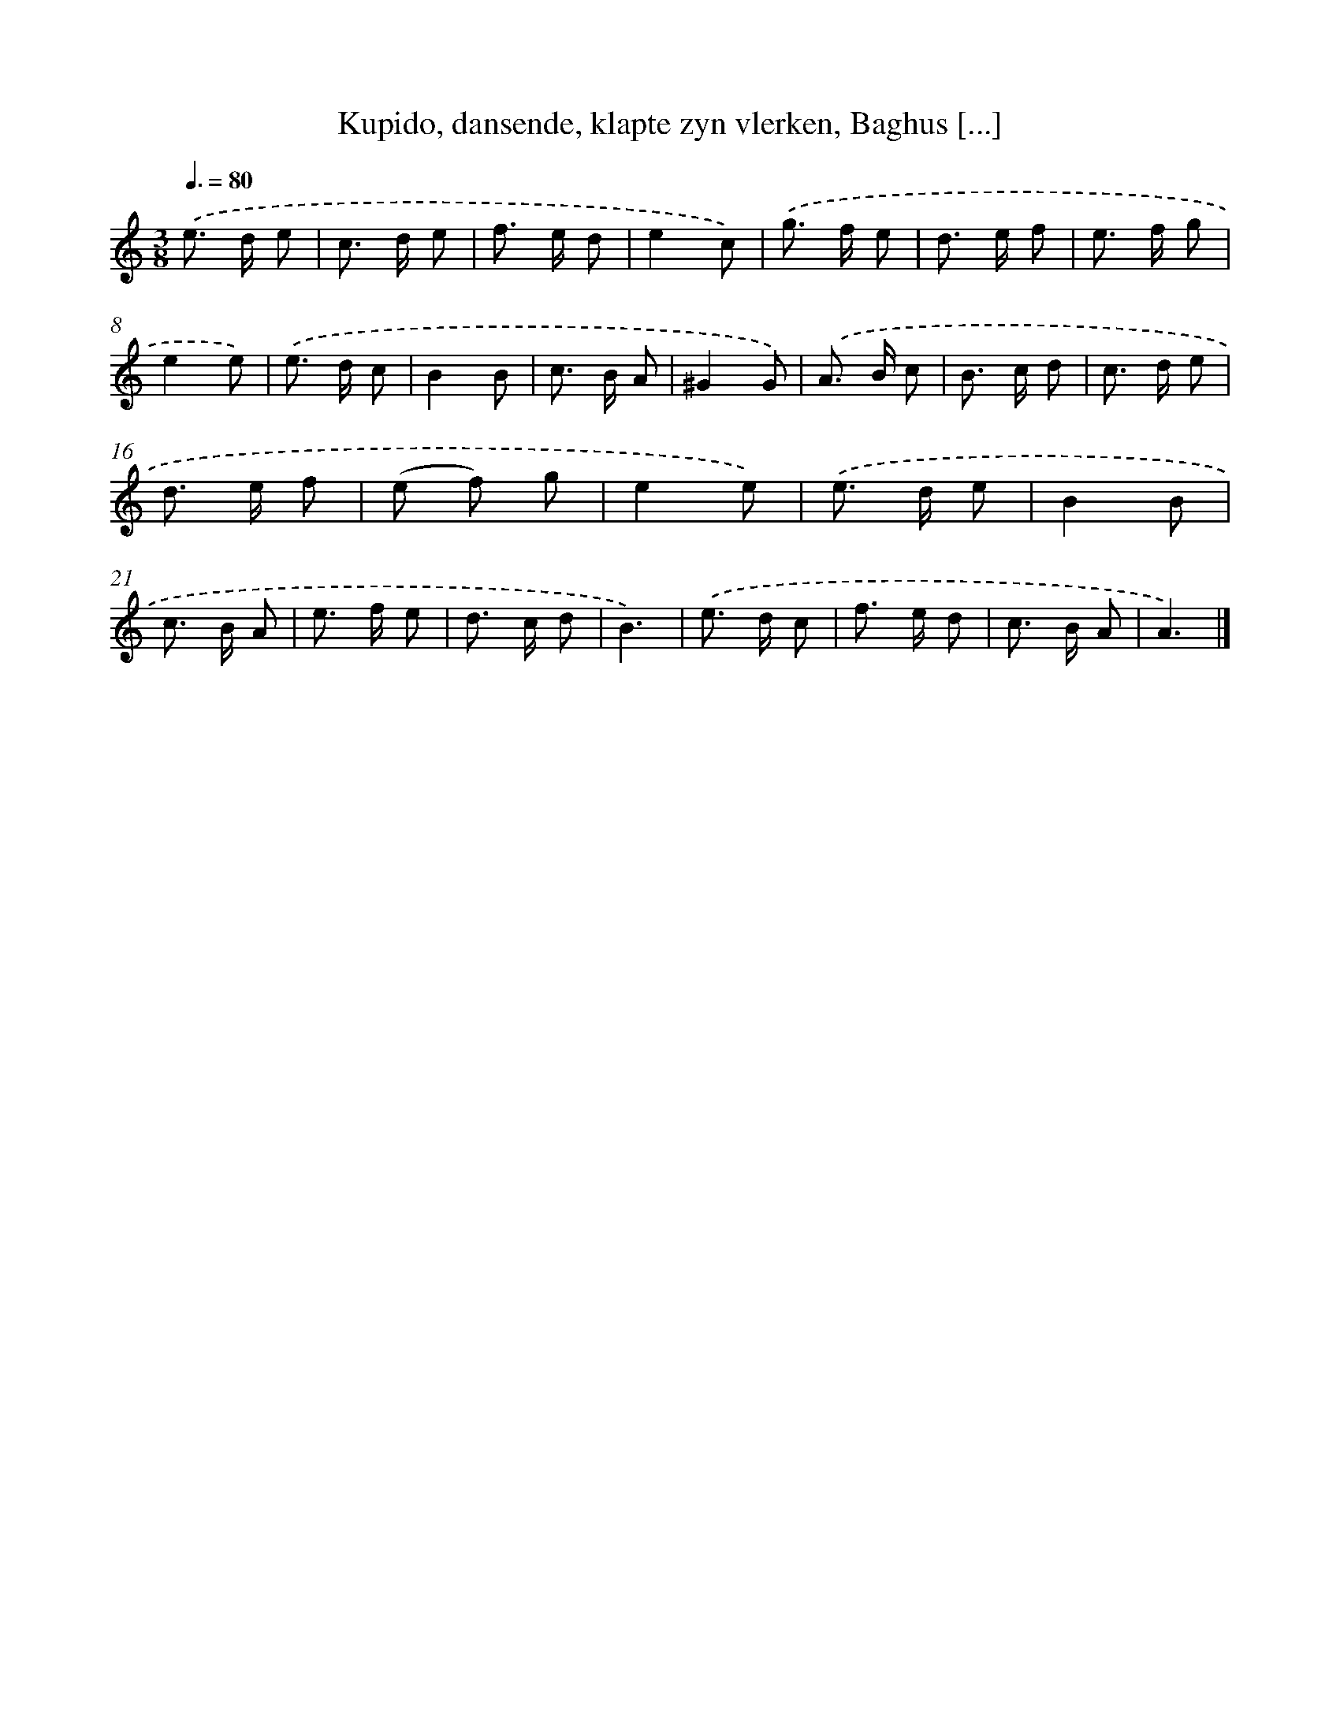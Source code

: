 X: 11023
T: Kupido, dansende, klapte zyn vlerken, Baghus [...]
%%abc-version 2.0
%%abcx-abcm2ps-target-version 5.9.1 (29 Sep 2008)
%%abc-creator hum2abc beta
%%abcx-conversion-date 2018/11/01 14:37:11
%%humdrum-veritas 813963795
%%humdrum-veritas-data 3354859481
%%continueall 1
%%barnumbers 0
L: 1/8
M: 3/8
Q: 3/8=80
K: C clef=treble
.('e> d e |
c> d e |
f> e d |
e2c) |
.('g> f e |
d> e f |
e> f g |
e2e) |
.('e> d c |
B2B |
c> B A |
^G2G) |
.('A> B c |
B> c d |
c> d e |
d> e f |
(e f) g |
e2e) |
.('e> d e |
B2B |
c> B A |
e> f e |
d> c d |
B3) |
.('e> d c |
f> e d |
c> B A |
A3) |]
